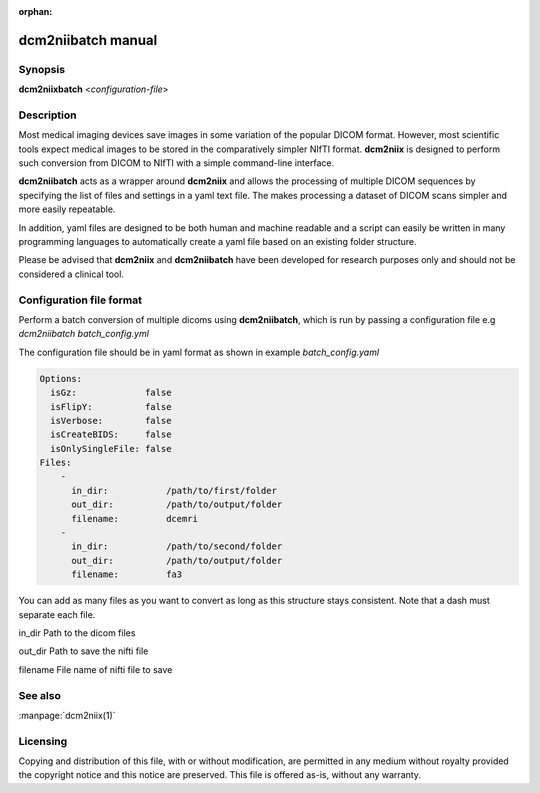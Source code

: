 :orphan:

dcm2niibatch manual
===================

Synopsis
--------

**dcm2niixbatch** <*configuration-file*>


Description
-----------

Most medical imaging devices save images in some variation of the popular DICOM
format. However, most scientific tools expect medical images to be stored in
the comparatively simpler NIfTI format. **dcm2niix** is designed to perform
such conversion from DICOM to NIfTI with a simple command-line interface.

**dcm2niibatch** acts as a wrapper around **dcm2niix** and allows the processing of
multiple DICOM sequences by specifying the list of files and settings in a yaml text file.
The makes processing a dataset of DICOM scans simpler and more easily repeatable.

In addition, yaml files are designed to be both human and machine readable and a
script can easily be written in many programming languages to automatically create a
yaml file based on an existing folder structure.

Please be advised that **dcm2niix** and **dcm2niibatch** have been developed for research
purposes only and should not be considered a clinical tool.


Configuration file format
-------------------------

Perform a batch conversion of multiple dicoms using **dcm2niibatch**, which is run by passing a
configuration file e.g *dcm2niibatch batch_config.yml*

The configuration file should be in yaml format as shown in example *batch_config.yaml*

.. code-block:: yaml

    Options:
      isGz:             false
      isFlipY:          false
      isVerbose:        false
      isCreateBIDS:     false
      isOnlySingleFile: false
    Files:
        -
          in_dir:           /path/to/first/folder
          out_dir:          /path/to/output/folder
          filename:         dcemri
        -
          in_dir:           /path/to/second/folder
          out_dir:          /path/to/output/folder
          filename:         fa3

You can add as many files as you want to convert as long as this structure stays consistent.
Note that a dash must separate each file.

in_dir     Path to the dicom files

out_dir    Path to save the nifti file

filename   File name of nifti file to save


See also
--------

:manpage:`dcm2niix(1)`


Licensing
---------

Copying and distribution of this file, with or without modification, are
permitted in any medium without royalty provided the copyright notice and this
notice are preserved. This file is offered as-is, without any warranty.
